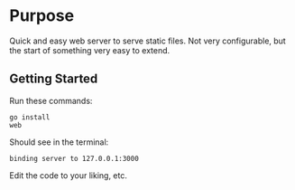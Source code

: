 * Purpose
Quick and easy web server to serve static files.  Not very
configurable, but the start of something very easy to extend.


** Getting Started

Run these commands:

#+BEGIN_SRC 
go install
web
#+END_SRC

Should see in the terminal:

#+BEGIN_SRC 
binding server to 127.0.0.1:3000
#+END_SRC

Edit the code to your liking, etc.
